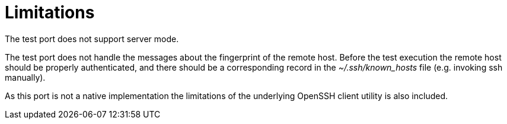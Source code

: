 = Limitations

The test port does not support server mode.

The test port does not handle the messages about the fingerprint of the remote host. Before the test execution the remote host should be properly authenticated, and there should be a corresponding record in the __~/.ssh/known_hosts__ file (e.g. invoking ssh manually).

As this port is not a native implementation the limitations of the underlying OpenSSH client utility is also included.
